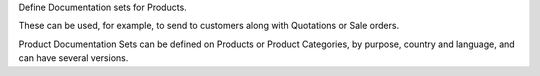 Define Documentation sets for Products.

These can be used, for example, to send to customers
along with Quotations or Sale orders.

Product Documentation Sets can be defined on Products or Product Categories,
by purpose, country and language, and can have several versions.
